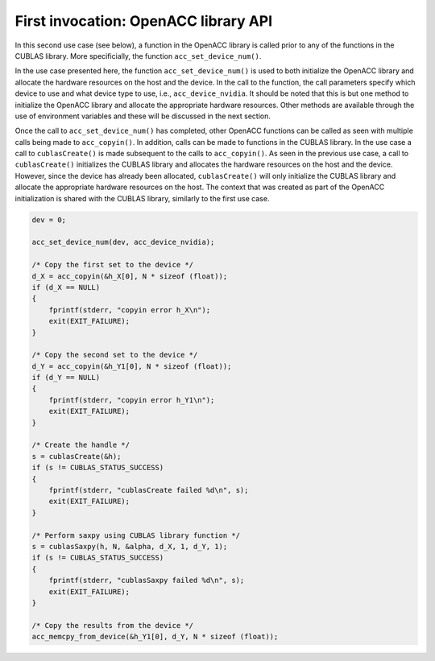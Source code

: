 ..
  Copyright 1988-2022 Free Software Foundation, Inc.
  This is part of the GCC manual.
  For copying conditions, see the copyright.rst file.

First invocation: OpenACC library API
*************************************

In this second use case (see below), a function in the OpenACC library is
called prior to any of the functions in the CUBLAS library. More specificially,
the function ``acc_set_device_num()``.

In the use case presented here, the function ``acc_set_device_num()``
is used to both initialize the OpenACC library and allocate the hardware
resources on the host and the device. In the call to the function, the
call parameters specify which device to use and what device
type to use, i.e., ``acc_device_nvidia``. It should be noted that this
is but one method to initialize the OpenACC library and allocate the
appropriate hardware resources. Other methods are available through the
use of environment variables and these will be discussed in the next section.

Once the call to ``acc_set_device_num()`` has completed, other OpenACC
functions can be called as seen with multiple calls being made to
``acc_copyin()``. In addition, calls can be made to functions in the
CUBLAS library. In the use case a call to ``cublasCreate()`` is made
subsequent to the calls to ``acc_copyin()``.
As seen in the previous use case, a call to ``cublasCreate()``
initializes the CUBLAS library and allocates the hardware resources on the
host and the device.  However, since the device has already been allocated,
``cublasCreate()`` will only initialize the CUBLAS library and allocate
the appropriate hardware resources on the host. The context that was created
as part of the OpenACC initialization is shared with the CUBLAS library,
similarly to the first use case.

.. code-block:: c++

      dev = 0;

      acc_set_device_num(dev, acc_device_nvidia);

      /* Copy the first set to the device */
      d_X = acc_copyin(&h_X[0], N * sizeof (float));
      if (d_X == NULL)
      {
          fprintf(stderr, "copyin error h_X\n");
          exit(EXIT_FAILURE);
      }

      /* Copy the second set to the device */
      d_Y = acc_copyin(&h_Y1[0], N * sizeof (float));
      if (d_Y == NULL)
      {
          fprintf(stderr, "copyin error h_Y1\n");
          exit(EXIT_FAILURE);
      }

      /* Create the handle */
      s = cublasCreate(&h);
      if (s != CUBLAS_STATUS_SUCCESS)
      {
          fprintf(stderr, "cublasCreate failed %d\n", s);
          exit(EXIT_FAILURE);
      }

      /* Perform saxpy using CUBLAS library function */
      s = cublasSaxpy(h, N, &alpha, d_X, 1, d_Y, 1);
      if (s != CUBLAS_STATUS_SUCCESS)
      {
          fprintf(stderr, "cublasSaxpy failed %d\n", s);
          exit(EXIT_FAILURE);
      }

      /* Copy the results from the device */
      acc_memcpy_from_device(&h_Y1[0], d_Y, N * sizeof (float));